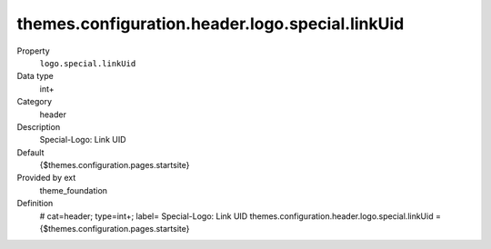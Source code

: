 themes.configuration.header.logo.special.linkUid
------------------------------------------------

.. ..................................
.. container:: table-row dl-horizontal panel panel-default constants theme_foundation cat_header

	Property
		``logo.special.linkUid``

	Data type
		int+

	Category
		header

	Description
		Special-Logo: Link UID

	Default
		{$themes.configuration.pages.startsite}

	Provided by ext
		theme_foundation

	Definition
		# cat=header; type=int+; label= Special-Logo: Link UID
		themes.configuration.header.logo.special.linkUid = {$themes.configuration.pages.startsite}